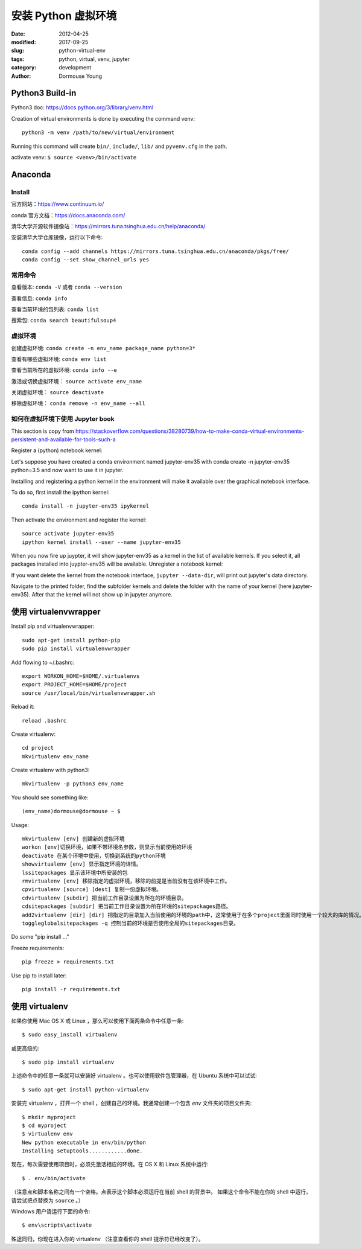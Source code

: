 *******************************
安装 Python 虚拟环境
*******************************

:date: 2012-04-25
:modified: 2017-09-25
:slug: python-virtual-env
:tags: python, virtual, venv, jupyter
:category: development
:author: Dormouse Young

Python3 Build-in
===================================

Python3 doc: https://docs.python.org/3/library/venv.html

Creation of virtual environments is done by executing the command venv::

    python3 -m venv /path/to/new/virtual/environment

Running this command will create ``bin/``, ``include/``, ``lib/`` and
``pyvenv.cfg`` in the path.

activate venv: ``$ source <venv>/bin/activate``

Anaconda
====================

Install
--------------------

官方网站：https://www.continuum.io/

conda 官方文档：https://docs.anaconda.com/

清华大学开源软件镜像站：https://mirrors.tuna.tsinghua.edu.cn/help/anaconda/

安装清华大学仓库镜像，运行以下命令::

    conda config --add channels https://mirrors.tuna.tsinghua.edu.cn/anaconda/pkgs/free/
    conda config --set show_channel_urls yes


常用命令
-------------------------

查看版本: ``conda -V`` 或者 ``conda --version``

查看信息: ``conda info``

查看当前环境的包列表: ``conda list``

搜索包: ``conda search beautifulsoup4``


虚拟环境
--------------------------

创建虚拟环境: ``conda create -n env_name package_name python=3*``

查看有哪些虚拟环境: ``conda env list``

查看当前所在的虚拟环境: ``conda info --e``

激活或切换虚拟环境： ``source activate env_name``

关闭虚拟环境： ``source deactivate``

移除虚拟环境： ``conda remove -n env_name --all``


如何在虚拟环境下使用 Jupyter book
-------------------------------------------------

This section is copy from https://stackoverflow.com/questions/38280739/how-to-make-conda-virtual-environments-persistent-and-available-for-tools-such-a

Register a (python) notebook kernel:

Let's suppose you have created a conda environment named jupyter-env35 with
conda create -n jupyter-env35 python=3.5 and now want to use it in jupyter.

Installing and registering a python kernel in the environment will make it
available over the graphical notebook interface.

To do so, first install the ipython kernel::

    conda install -n jupyter-env35 ipykernel

Then activate the environment and register the kernel::

    source activate jupyter-env35
    ipython kernel install --user --name jupyter-env35

When you now fire up juypter, it will show jupyter-env35 as a kernel in the
list of available kernels. If you select it, all packages installed into
juypter-env35 will be available.
Unregister a notebook kernel:

If you want delete the kernel from the notebook interface, ``jupyter --data-dir``, will print out jupyter's data directory.

Navigate to the printed folder, find the subfolder kernels and delete the folder with the name of your kernel (here jupyter-env35). After that the kernel will not show up in jupyter anymore.


使用 virtualenvwrapper
==================================

Install pip and virtualenvwrapper::

    sudo apt-get install python-pip
    sudo pip install virtualenvwrapper

Add flowing to ~/.bashrc::

    export WORKON_HOME=$HOME/.virtualenvs
    export PROJECT_HOME=$HOME/project
    source /usr/local/bin/virtualenvwrapper.sh

Reload it::

    reload .bashrc

Create virtualenv::

    cd project
    mkvirtualenv env_name

Create virtualenv with python3::

    mkvirtualenv -p python3 env_name

You should see something like::

    (env_name)dormouse@dormouse ~ $

Usage::

    mkvirtualenv [env] 创建新的虚拟环境
    workon [env]切换环境，如果不带环境名参数，则显示当前使用的环境
    deactivate 在某个环境中使用，切换到系统的python环境
    showvirtualenv [env] 显示指定环境的详情。
    lssitepackages 显示该环境中所安装的包
    rmvirtualenv [env] 移除指定的虚拟环境，移除的前提是当前没有在该环境中工作。
    cpvirtualenv [source] [dest] 复制一份虚拟环境。
    cdvirtualenv [subdir] 把当前工作目录设置为所在的环境目录。
    cdsitepackages [subdir] 把当前工作目录设置为所在环境的sitepackages路径。
    add2virtualenv [dir] [dir] 把指定的目录加入当前使用的环境的path中，这常使用于在多个project里面同时使用一个较大的库的情况。
    toggleglobalsitepackages -q 控制当前的环境是否使用全局的sitepackages目录。

Do some "pip install ..."

Freeze requirements::

    pip freeze > requirements.txt

Use pip to install later::

    pip install -r requirements.txt


使用 virtualenv
===============================

如果你使用 Mac OS X 或 Linux ，那么可以使用下面两条命令中任意一条::

    $ sudo easy_install virtualenv

或更高级的::

    $ sudo pip install virtualenv

上述命令中的任意一条就可以安装好 virtualenv 。也可以使用软件包管理器，在
Ubuntu 系统中可以试试::

    $ sudo apt-get install python-virtualenv

安装完 virtualenv ，打开一个 shell ，创建自己的环境。我通常创建一个包含 `env`
文件夹的项目文件夹::

    $ mkdir myproject
    $ cd myproject
    $ virtualenv env
    New python executable in env/bin/python
    Installing setuptools............done.

现在，每次需要使用项目时，必须先激活相应的环境。在 OS X 和 Linux 系统中运行::

    $ . env/bin/activate

（注意点和脚本名称之间有一个空格。点表示这个脚本必须运行在当前 shell 的背景中。
如果这个命令不能在你的 shell 中运行，请尝试把点替换为 ``source`` 。）

Windows 用户请运行下面的命令::

    $ env\scripts\activate

殊途同归，你现在进入你的 virtualenv （注意查看你的 shell 提示符已经改变了）。

